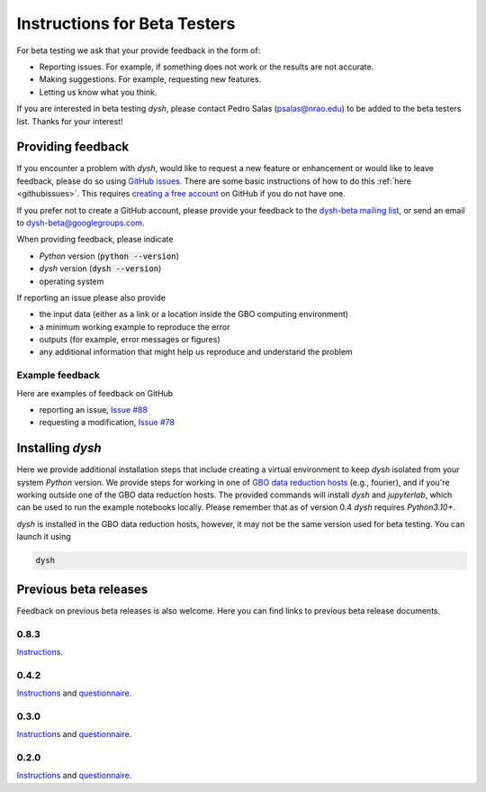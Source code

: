 *****************************
Instructions for Beta Testers
*****************************

For beta testing we ask that your provide feedback in the form of:

* Reporting issues. For example, if something does not work or the results are not accurate.
* Making suggestions. For example, requesting new features.
* Letting us know what you think.

If you are interested in beta testing `dysh`, please contact Pedro Salas (psalas@nrao.edu) to be added to the beta testers list. Thanks for your interest!


Providing feedback
==================

If you encounter a problem with `dysh`, would like to request a new feature or enhancement or would like to leave feedback, please do so using `GitHub issues <https://github.com/GreenBankObservatory/dysh/issues>`_. There are some basic instructions of how to do this :ref:`here <githubissues>`. This requires `creating a free account <https://github.com/>`_ on GitHub if you do not have one.

If you prefer not to create a GitHub account, please provide your feedback to the `dysh-beta mailing list <https://groups.google.com/g/dysh-beta/about>`_, or send an email to dysh-beta@googlegroups.com.

When providing feedback, please indicate

* `Python` version (:code:`python --version`)
* `dysh` version (:code:`dysh --version`)
* operating system

If reporting an issue please also provide

* the input data (either as a link or a location inside the GBO computing environment)
* a minimum working example to reproduce the error
* outputs (for example, error messages or figures)
* any additional information that might help us reproduce and understand the problem


Example feedback
----------------

Here are examples of feedback on GitHub

* reporting an issue, `Issue #88 <https://github.com/GreenBankObservatory/dysh/issues/88>`_
* requesting a modification, `Issue #78 <https://github.com/GreenBankObservatory/dysh/issues/78>`_

.. _beta-install:

Installing `dysh`
=================

Here we provide additional installation steps that include creating a virtual environment to keep `dysh` isolated from your system `Python` version.
We provide steps for working in one of `GBO data reduction hosts <https://greenbankobservatory.org/portal/gbt/processing/#data-reduction-machines>`_ (e.g., fourier), and if you're working outside one of the GBO data reduction hosts.
The provided commands will install `dysh` and `jupyterlab`, which can be used to run the example notebooks locally.
Please remember that as of version 0.4 `dysh` requires `Python3.10+`.

.. tab:: At GBO

    On a linux data reduction machine using a terminal.

    Create a `Python3.11` virtual environment

    .. code:: bash

        /users/gbosdd/python/bin/python3.11 -m venv /home/scratch/$USER/dysh-env

    Activate your virtual environment

    .. code:: bash

        source /home/scratch/$USER/dysh-env/bin/activate

    Install `dysh` and Jupyter Lab

    .. code:: bash

        pip install "dysh[nb]==0.8.3"

    Check that the correct version of `dysh` was installed

    .. code:: bash

        dysh --version

    It should print 0.8.3.

.. tab:: Outside of GBO

    From a terminal.

    Create a `Python3.10+` virtual environment

    .. code:: bash

        python3 -m venv /path/to/venv

    Activate your virtual environment

    .. code:: bash

        source /path/to/venv/bin/activate

    Install `dysh` and Jupyter Lab

    .. code:: bash

        pip install "dysh[nb]==0.8.3"

    Check that the correct version of `dysh` was installed

    .. code:: bash

        dysh --version

    It should print 0.8.3.

`dysh` is installed in the GBO data reduction hosts, however, it may not be the same version used for beta testing.
You can launch it using

.. code:: bash

    dysh


Previous beta releases
======================

Feedback on previous beta releases is also welcome. Here you can find links to previous beta release documents.


0.8.3
-----

`Instructions <https://docs.google.com/document/d/15Ip2YkEaG2oOoCuKAYe1pGTkuB-abHLQYazIKXiCVXw/edit?usp=sharing>`_.

0.4.2
-----

`Instructions <https://docs.google.com/document/d/1ph49_9LfUeIpvR8prWq4Q5RKQfwXV01EKMZMOnkAS8w/edit?usp=sharing>`_ and `questionnaire <https://forms.gle/gf9rydgNE8v7iDKR8>`_.

0.3.0
-----

`Instructions <https://docs.google.com/document/d/182FMM3f0pi54r6qDc_Ttv59Sgms2i4hJzVqf9Nw9GfY/edit?usp=sharing>`_ and `questionnaire <https://forms.gle/MGSD2tR1sPdZXxNq9>`_.

0.2.0
-----

`Instructions <https://docs.google.com/document/d/1RrHaiwmrDnPbMLdNY99_hBZzyWyYKsw0UCM8FKqhIKo/edit?usp=sharing>`_ and `questionnaire <https://forms.gle/27tg9adfLbDnUyz37>`_.
